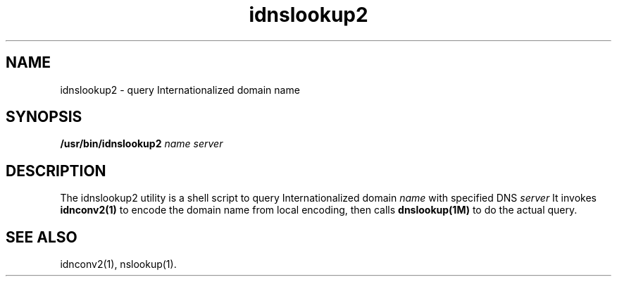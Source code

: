 '\" t
.\" Copyright (c) 2013, 2014, Oracle and/or its affiliates. All rights reserved.

.TH idnslookup2 1 "08 Jun 2013"

.SH NAME
idnslookup2 \- query Internationalized domain name 

.SH SYNOPSIS
.B /usr/bin/idnslookup2
.IR name
.IR server

.SH DESCRIPTION
.PP
The idnslookup2 utility is a shell script to query Internationalized domain 
.IR name
with specified DNS 
.IR server
.
It invokes 
.B idnconv2(1)
to encode the domain name from local encoding, then calls 
.B dnslookup(1M)
to do the actual query.

.SH "SEE ALSO"
idnconv2(1),
nslookup(1).

